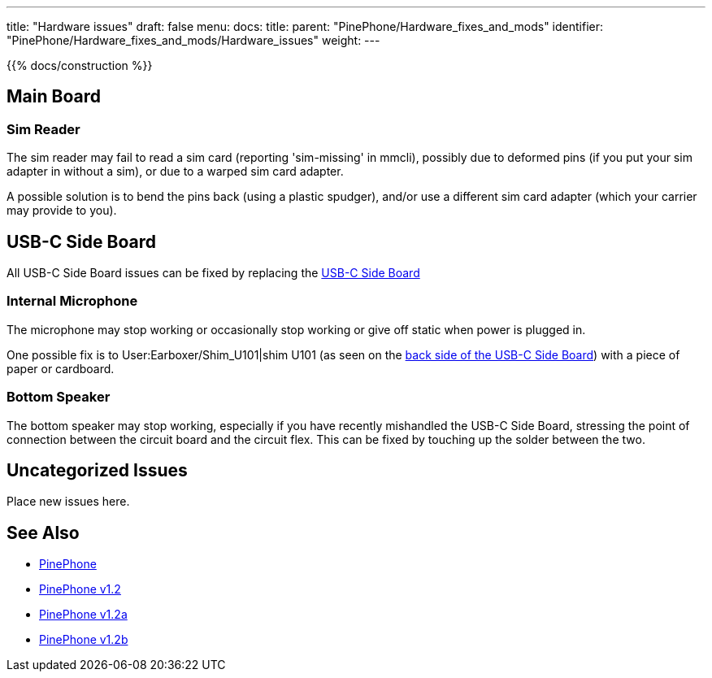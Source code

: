 ---
title: "Hardware issues"
draft: false
menu:
  docs:
    title:
    parent: "PinePhone/Hardware_fixes_and_mods"
    identifier: "PinePhone/Hardware_fixes_and_mods/Hardware_issues"
    weight: 
---

{{% docs/construction %}}

== Main Board

=== Sim Reader

The sim reader may fail to read a sim card (reporting 'sim-missing' in mmcli), possibly due to deformed pins (if you put your sim adapter in without a sim), or due to a warped sim card adapter.

A possible solution is to bend the pins back (using a plastic spudger), and/or use a different sim card adapter (which your carrier may provide to you).

== USB-C Side Board

All USB-C Side Board issues can be fixed by replacing the https://pine64.com/product/pinephone-usb-c-side-board/[USB-C Side Board]

=== Internal Microphone

The microphone may stop working or occasionally stop working or give off static when power is plugged in.

One possible fix is to User:Earboxer/Shim_U101|shim U101 (as seen on the https://files.pine64.org/doc/PinePhone/PinePhone%20USB-C%20small%20board%20bottom%20placement%20v1.0%2020190730.pdf[back side of the USB-C Side Board]) with a piece of paper or cardboard.

=== Bottom Speaker

The bottom speaker may stop working, especially if you have recently mishandled the USB-C Side Board, stressing the point of connection between the circuit board and the circuit flex. This can be fixed by touching up the solder between the two.

== Uncategorized Issues

Place new issues here.

== See Also

* link:/documentation/PinePhone/_index#Modifications_and_repairs[PinePhone]
* link:/documentation/PinePhone/Revisions/PinePhone_v1.2[PinePhone v1.2]
* link:/documentation/PinePhone/Revisions/PinePhone_v1.2a#Known_issues[PinePhone v1.2a]
* link:/documentation/PinePhone/Revisions/PinePhone_v1.2b#Known_issues[PinePhone v1.2b]

